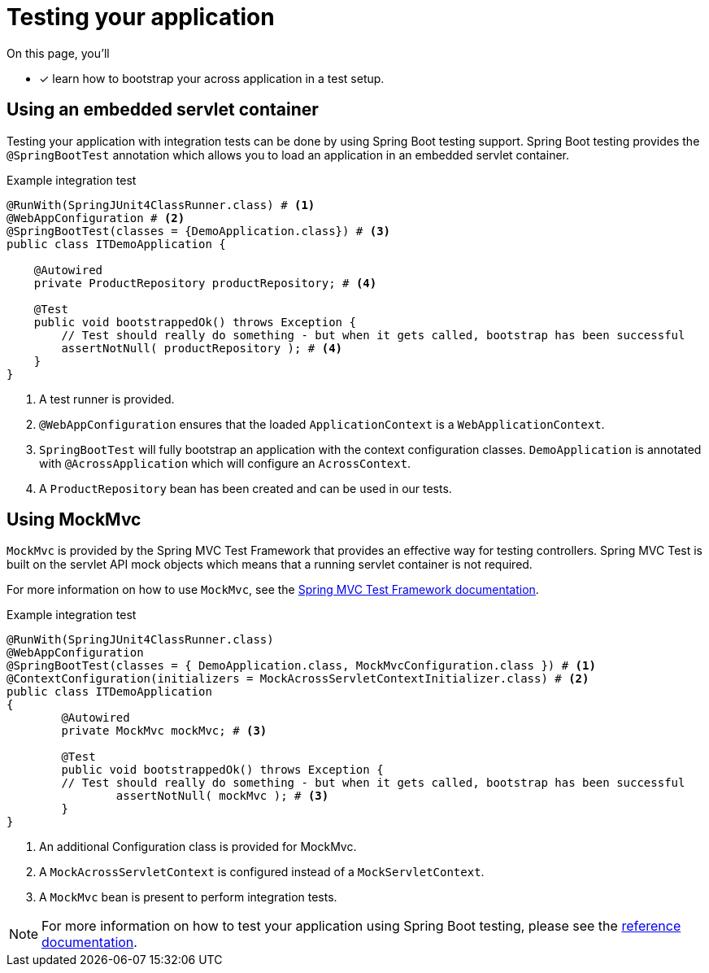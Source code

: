= Testing your application

On this page, you'll

* [*] learn how to bootstrap your across application in a test setup.

== Using an embedded servlet container

Testing your application with integration tests can be done by using Spring Boot testing support.
Spring Boot testing provides the `@SpringBootTest` annotation which allows you to load an application in an embedded servlet container.

.Example integration test
[source,java,indent=0]
----
@RunWith(SpringJUnit4ClassRunner.class) # <1>
@WebAppConfiguration # <2>
@SpringBootTest(classes = {DemoApplication.class}) # <3>
public class ITDemoApplication {

    @Autowired
    private ProductRepository productRepository; # <4>

    @Test
    public void bootstrappedOk() throws Exception {
        // Test should really do something - but when it gets called, bootstrap has been successful
        assertNotNull( productRepository ); # <4>
    }
}
----
<1> A test runner is provided.
<2> `@WebAppConfiguration` ensures that the loaded `ApplicationContext` is a `WebApplicationContext`.
<3> `SpringBootTest` will fully bootstrap an application with the context configuration classes.
`DemoApplication` is annotated with `@AcrossApplication` which will configure an `AcrossContext`.
<4> A `ProductRepository` bean has been created and can be used in our tests.

== Using MockMvc

`MockMvc` is provided by the Spring MVC Test Framework that provides an effective way for testing controllers.
Spring MVC Test is built on the servlet API mock objects which means that a running servlet container is not required.

For more information on how to use `MockMvc`, see the link:https://docs.spring.io/spring/docs/current/spring-framework-reference/testing.html#spring-mvc-test-framework[Spring MVC Test Framework documentation].

.Example integration test
[source,java,indent=0]
----
@RunWith(SpringJUnit4ClassRunner.class)
@WebAppConfiguration
@SpringBootTest(classes = { DemoApplication.class, MockMvcConfiguration.class }) # <1>
@ContextConfiguration(initializers = MockAcrossServletContextInitializer.class) # <2>
public class ITDemoApplication
{
	@Autowired
	private MockMvc mockMvc; # <3>

	@Test
	public void bootstrappedOk() throws Exception {
        // Test should really do something - but when it gets called, bootstrap has been successful
		assertNotNull( mockMvc ); # <3>
	}
}
----
<1> An additional Configuration class is provided for MockMvc.
<2> A `MockAcrossServletContext` is configured instead of a `MockServletContext`.
<3> A `MockMvc` bean is present to perform integration tests.

NOTE: For more information on how to test your application using Spring Boot testing, please see the link:https://docs.spring.io/spring-boot/docs/current/reference/html/boot-features-testing.html#boot-features-testing[reference documentation].